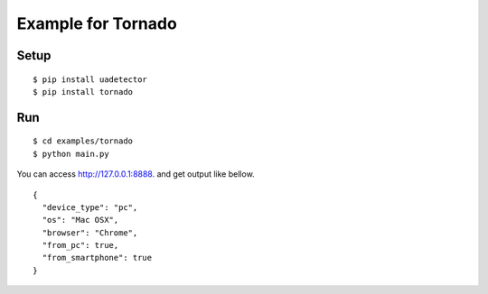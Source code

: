 ====================
Example for Tornado
====================

Setup
======

::

 $ pip install uadetector
 $ pip install tornado

Run
===========

::

 $ cd examples/tornado
 $ python main.py

You can access http://127.0.0.1:8888. and get output like bellow.

::

 {
   "device_type": "pc",
   "os": "Mac OSX",
   "browser": "Chrome",
   "from_pc": true,
   "from_smartphone": true
 }
